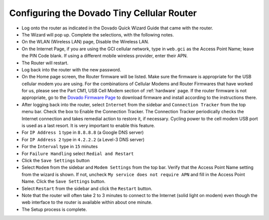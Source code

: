 .. _configuring-the-dovado-tiny-cellular-router:

Configuring the Dovado Tiny Cellular Router
===========================================


*  Log onto the router as indicated in the Dovado Quick Wizard Guide
   that came with the router.
*  The Wizard will pop up. Complete the selections, with the following
   notes.
*  On the WLAN (Wireless LAN) page, Disable the Wireless LAN.
*  On the Internet Page, if you are using the GCI cellular network, type
   in ``web.gci`` as the Access Point Name; leave the PIN Code blank. If
   using a different mobile wireless provider, enter their APN.
*  The Router will restart.
*  Log back into the router with the new password.
*  On the Home page screen, the Router firmware will be listed. Make
   sure the firmware is appropriate for the USB cellular modem you are
   using. For the combinations of Cellular Modems and Router Firmwares
   that have worked for us, please see the Part CM1, USB Cell Modem
   section of :ref:`hardware` page. If the router firmware is not
   appropriate, go to the `Dovado Firmware Page <http://www.dovado.com/en/support/firmware>`_ to download
   firmware and install according to the instructions there.
*  After logging back into the router, select ``Internet`` from the
   sidebar and ``Connection Tracker`` from the top menu bar. Check the
   box to Enable the Connection Tracker. The Connection Tracker
   periodically checks the Internet connection and takes remedial action
   to restore it, if necessary. Cycling power to the cell modem USB port
   is used as a last resort. It is very important to enable this
   feature.
*  For ``IP Address 1`` type in ``8.8.8.8`` (a Google DNS server)
*  For ``IP Address 2`` type in ``4.2.2.2`` (a Level-3 DNS server)
*  For the ``Interval`` type in ``15`` minutes
*  For ``Failure Handling`` select ``Redial and Restart``
*  Click the ``Save Settings`` button
*  Select ``Modem`` from the sidebar and ``Modem Settings`` from the top
   bar. Verify that the Access Point Name setting from the wizard is
   shown. If not, uncheck ``My service does not require APN`` and fill
   in the Access Point Name. Click the ``Save Settings`` button.
*  Select ``Restart`` from the sidebar and click the ``Restart`` button.
*  Note that the router will often take 2 to 3 minutes to connect to the
   Internet (solid light on modem) even though the web interface to the
   router is available within about one minute.
*  The Setup process is complete.
